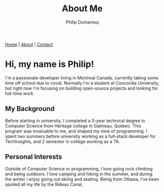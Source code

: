 #+TITLE: About Me
#+AUTHOR: Philip Dumaresq
#+HTML_HEAD: <link rel="stylesheet" type="text/css" href="assets/org.css" />
#+OPTIONS: toc:nil

#+BEGIN_CENTER
[[file:index.org][Home]] | [[file:about.org][About]] | [[file:contact.org][Contact]]
#+END_CENTER

* Hi, my name is Philip! 

I'm a passionate developer living in Montreal Canada, currently taking some time off school due to
covid. Normally I'm a student at Concordia University, but right now I'm focusing on building
open-source projects and looking for full-time work.

** My Background
Before starting in university, I completed a 3-year technical degree in Computer Science from 
Heritage college in Gatineau, Quebec. This program was invaluable to me, and shaped my view of 
programming. I spent two summers before university working as a full-stack developer for 
TechInsights, and 2 semester in college working as a TA. 

** Personal Interests 
Outside of Computer Science or programming, I love going rock climbing and being outdoors. I love 
camping and hiking in the summer, and during the winter I enjoy going out skiing and skating. 
Being from Ottawa, I've been spoiled all my life by the Rideau Canal, 
